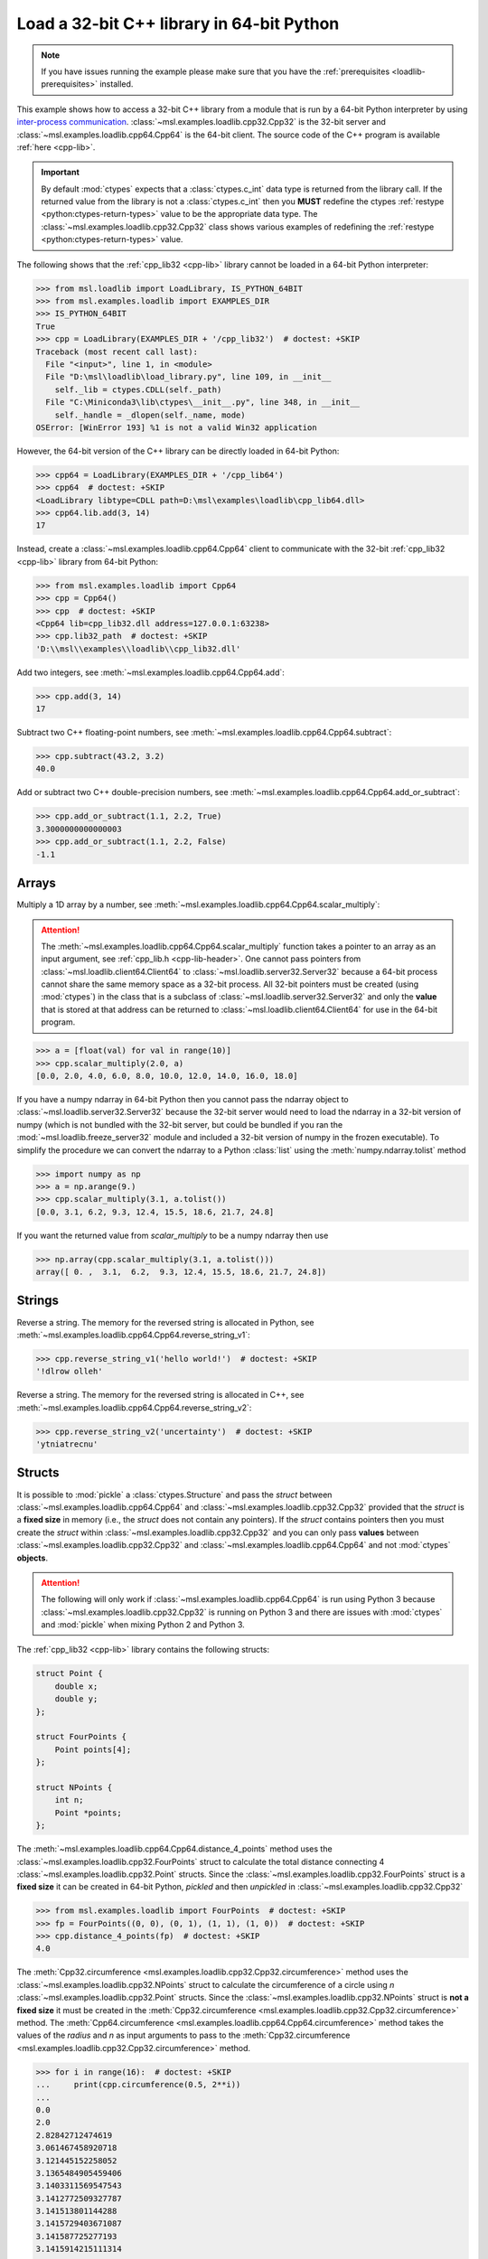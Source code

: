 .. _loadlib-tutorial-cpp:

==========================================
Load a 32-bit C++ library in 64-bit Python
==========================================

.. note::
   If you have issues running the example please make sure that you have the
   :ref:`prerequisites <loadlib-prerequisites>` installed.

This example shows how to access a 32-bit C++ library from a module that is run by a
64-bit Python interpreter by using `inter-process communication
<https://en.wikipedia.org/wiki/Inter-process_communication>`_.
:class:`~msl.examples.loadlib.cpp32.Cpp32` is the 32-bit server and
:class:`~msl.examples.loadlib.cpp64.Cpp64` is the 64-bit client. The source
code of the C++ program is available :ref:`here <cpp-lib>`.

.. important::
   By default :mod:`ctypes` expects that a :class:`ctypes.c_int` data type is
   returned from the library call. If the returned value from the library is not a
   :class:`ctypes.c_int` then you **MUST** redefine the ctypes
   :ref:`restype <python:ctypes-return-types>` value to be the appropriate data type.
   The :class:`~msl.examples.loadlib.cpp32.Cpp32` class shows various examples of
   redefining the :ref:`restype <python:ctypes-return-types>` value.

The following shows that the :ref:`cpp_lib32 <cpp-lib>` library
cannot be loaded in a 64-bit Python interpreter:

.. code-block:: pycon

   >>> from msl.loadlib import LoadLibrary, IS_PYTHON_64BIT
   >>> from msl.examples.loadlib import EXAMPLES_DIR
   >>> IS_PYTHON_64BIT
   True
   >>> cpp = LoadLibrary(EXAMPLES_DIR + '/cpp_lib32')  # doctest: +SKIP
   Traceback (most recent call last):
     File "<input>", line 1, in <module>
     File "D:\msl\loadlib\load_library.py", line 109, in __init__
       self._lib = ctypes.CDLL(self._path)
     File "C:\Miniconda3\lib\ctypes\__init__.py", line 348, in __init__
       self._handle = _dlopen(self._name, mode)
   OSError: [WinError 193] %1 is not a valid Win32 application

However, the 64-bit version of the C++ library can be directly loaded in 64-bit Python:

.. code-block:: pycon

   >>> cpp64 = LoadLibrary(EXAMPLES_DIR + '/cpp_lib64')
   >>> cpp64  # doctest: +SKIP
   <LoadLibrary libtype=CDLL path=D:\msl\examples\loadlib\cpp_lib64.dll>
   >>> cpp64.lib.add(3, 14)
   17

Instead, create a :class:`~msl.examples.loadlib.cpp64.Cpp64` client to communicate with the
32-bit :ref:`cpp_lib32 <cpp-lib>` library from 64-bit Python:

.. code-block:: pycon

   >>> from msl.examples.loadlib import Cpp64
   >>> cpp = Cpp64()
   >>> cpp  # doctest: +SKIP
   <Cpp64 lib=cpp_lib32.dll address=127.0.0.1:63238>
   >>> cpp.lib32_path  # doctest: +SKIP
   'D:\\msl\\examples\\loadlib\\cpp_lib32.dll'

Add two integers, see :meth:`~msl.examples.loadlib.cpp64.Cpp64.add`:

.. code-block:: pycon

   >>> cpp.add(3, 14)
   17

Subtract two C++ floating-point numbers, see :meth:`~msl.examples.loadlib.cpp64.Cpp64.subtract`:

.. code-block:: pycon

   >>> cpp.subtract(43.2, 3.2)
   40.0

Add or subtract two C++ double-precision numbers, see :meth:`~msl.examples.loadlib.cpp64.Cpp64.add_or_subtract`:

.. code-block:: pycon

   >>> cpp.add_or_subtract(1.1, 2.2, True)
   3.3000000000000003
   >>> cpp.add_or_subtract(1.1, 2.2, False)
   -1.1

.. _cpp-array-example:

Arrays
------

Multiply a 1D array by a number, see :meth:`~msl.examples.loadlib.cpp64.Cpp64.scalar_multiply`:

.. attention::
   The :meth:`~msl.examples.loadlib.cpp64.Cpp64.scalar_multiply` function takes a pointer to an array as an input
   argument, see :ref:`cpp_lib.h <cpp-lib-header>`. One cannot pass pointers from :class:`~msl.loadlib.client64.Client64`
   to :class:`~msl.loadlib.server32.Server32` because a 64-bit process cannot share the same memory space as a
   32-bit process. All 32-bit pointers must be created (using :mod:`ctypes`) in the class that is a subclass of
   :class:`~msl.loadlib.server32.Server32` and only the **value** that is stored at that address can be returned to
   :class:`~msl.loadlib.client64.Client64` for use in the 64-bit program.

.. code-block:: pycon

   >>> a = [float(val) for val in range(10)]
   >>> cpp.scalar_multiply(2.0, a)
   [0.0, 2.0, 4.0, 6.0, 8.0, 10.0, 12.0, 14.0, 16.0, 18.0]

If you have a numpy ndarray in 64-bit Python then you cannot pass the ndarray object to
:class:`~msl.loadlib.server32.Server32` because the 32-bit server would need to load the ndarray in a 32-bit version
of numpy (which is not bundled with the 32-bit server, but could be bundled if you ran the
:mod:`~msl.loadlib.freeze_server32` module and included a 32-bit version of numpy in the frozen executable).
To simplify the procedure we can convert the ndarray to a Python :class:`list` using the :meth:`numpy.ndarray.tolist`
method

.. code-block:: pycon

   >>> import numpy as np
   >>> a = np.arange(9.)
   >>> cpp.scalar_multiply(3.1, a.tolist())
   [0.0, 3.1, 6.2, 9.3, 12.4, 15.5, 18.6, 21.7, 24.8]

If you want the returned value from `scalar_multiply` to be a numpy ndarray then use

.. code-block:: pycon

   >>> np.array(cpp.scalar_multiply(3.1, a.tolist()))
   array([ 0. ,  3.1,  6.2,  9.3, 12.4, 15.5, 18.6, 21.7, 24.8])

.. _cpp-string-example:

Strings
-------

Reverse a string. The memory for the reversed string is allocated in Python,
see :meth:`~msl.examples.loadlib.cpp64.Cpp64.reverse_string_v1`:

.. code-block:: pycon

   >>> cpp.reverse_string_v1('hello world!')  # doctest: +SKIP
   '!dlrow olleh'

Reverse a string. The memory for the reversed string is allocated in C++,
see :meth:`~msl.examples.loadlib.cpp64.Cpp64.reverse_string_v2`:

.. code-block:: pycon

   >>> cpp.reverse_string_v2('uncertainty')  # doctest: +SKIP
   'ytniatrecnu'

.. _cpp-structs-example:

Structs
-------

It is possible to :mod:`pickle` a :class:`ctypes.Structure` and pass the *struct* between
:class:`~msl.examples.loadlib.cpp64.Cpp64` and :class:`~msl.examples.loadlib.cpp32.Cpp32` provided
that the *struct* is a **fixed size** in memory (i.e., the *struct* does not contain any pointers).
If the *struct* contains pointers then you must create the *struct* within
:class:`~msl.examples.loadlib.cpp32.Cpp32` and you can only pass **values** between
:class:`~msl.examples.loadlib.cpp32.Cpp32` and :class:`~msl.examples.loadlib.cpp64.Cpp64` and not
:mod:`ctypes` **objects**.

.. attention::

   The following will only work if :class:`~msl.examples.loadlib.cpp64.Cpp64` is run using Python 3
   because :class:`~msl.examples.loadlib.cpp32.Cpp32` is running on Python 3 and there are issues
   with :mod:`ctypes` and :mod:`pickle` when mixing Python 2 and Python 3.

The :ref:`cpp_lib32 <cpp-lib>` library contains the following structs:

.. code-block:: cpp

    struct Point {
        double x;
        double y;
    };

    struct FourPoints {
        Point points[4];
    };

    struct NPoints {
        int n;
        Point *points;
    };

The :meth:`~msl.examples.loadlib.cpp64.Cpp64.distance_4_points` method uses the
:class:`~msl.examples.loadlib.cpp32.FourPoints` struct to calculate the total distance connecting
4 :class:`~msl.examples.loadlib.cpp32.Point` structs. Since the :class:`~msl.examples.loadlib.cpp32.FourPoints`
struct is a **fixed size** it can be created in 64-bit Python, *pickled* and then *unpickled* in
:class:`~msl.examples.loadlib.cpp32.Cpp32`

.. code-block:: pycon

   >>> from msl.examples.loadlib import FourPoints  # doctest: +SKIP
   >>> fp = FourPoints((0, 0), (0, 1), (1, 1), (1, 0))  # doctest: +SKIP
   >>> cpp.distance_4_points(fp)  # doctest: +SKIP
   4.0

The :meth:`Cpp32.circumference <msl.examples.loadlib.cpp32.Cpp32.circumference>` method uses the
:class:`~msl.examples.loadlib.cpp32.NPoints` struct to calculate the circumference of a circle using
*n* :class:`~msl.examples.loadlib.cpp32.Point` structs. Since the :class:`~msl.examples.loadlib.cpp32.NPoints`
struct is **not a fixed size** it must be created in the
:meth:`Cpp32.circumference <msl.examples.loadlib.cpp32.Cpp32.circumference>` method. The
:meth:`Cpp64.circumference <msl.examples.loadlib.cpp64.Cpp64.circumference>` method takes the values of
the *radius* and *n* as input arguments to pass to the
:meth:`Cpp32.circumference <msl.examples.loadlib.cpp32.Cpp32.circumference>` method.

.. code-block:: pycon

   >>> for i in range(16):  # doctest: +SKIP
   ...     print(cpp.circumference(0.5, 2**i))
   ...
   0.0
   2.0
   2.82842712474619
   3.061467458920718
   3.121445152258052
   3.1365484905459406
   3.1403311569547543
   3.1412772509327787
   3.141513801144288
   3.1415729403671087
   3.141587725277193
   3.1415914215111314
   3.1415923455699404
   3.141592576584724
   3.1415926343379557
   3.1415926487759718

Shutdown the server, see :meth:`~msl.loadlib.client64.Client64.shutdown_server32`:

.. code-block:: pycon

   >>> cpp.shutdown_server32()

.. note::
   When using a subclass of :class:`~msl.loadlib.client64.Client64` in a script, the
   :meth:`~msl.loadlib.client64.Client64.shutdown_server32` method gets called automatically
   when the instance of the subclass is about to be destroyed and therefore you do not have to call
   the :meth:`~msl.loadlib.client64.Client64.shutdown_server32` method to shutdown the server.
